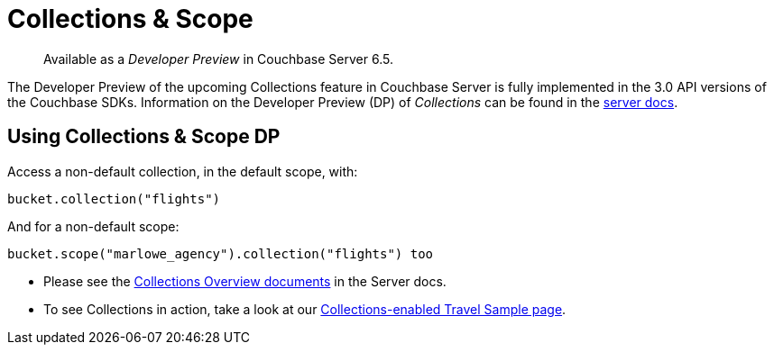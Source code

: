 = Collections & Scope
:description: pass:q[Available as a _Developer Preview_ in Couchbase Server 6.5.]
:page-topic-type: concept
:nav-title: Collections
:page-status: Developer Preview


[abstract]
{description}

The Developer Preview of the upcoming Collections feature in Couchbase Server is fully implemented in the 3.0 API versions of the Couchbase SDKs. 
Information on the Developer Preview (DP) of _Collections_ can be found in the xref:6.5@server:developer-preview:collections/collections-overview.adoc[server docs].

== Using Collections & Scope DP

Access a non-default collection, in the default scope, with:

[source,javascript]
----
bucket.collection("flights")
----

And for  a non-default scope:
[source,javascript]
----
bucket.scope("marlowe_agency").collection("flights") too
----

* Please see the xref:6.5@server:developer-preview:collections/collections-overview.adoc[Collections Overview documents] in the Server docs.
*  To see Collections in action, take a look at our xref:howtos:working-with-collections.adoc[Collections-enabled Travel Sample page].
